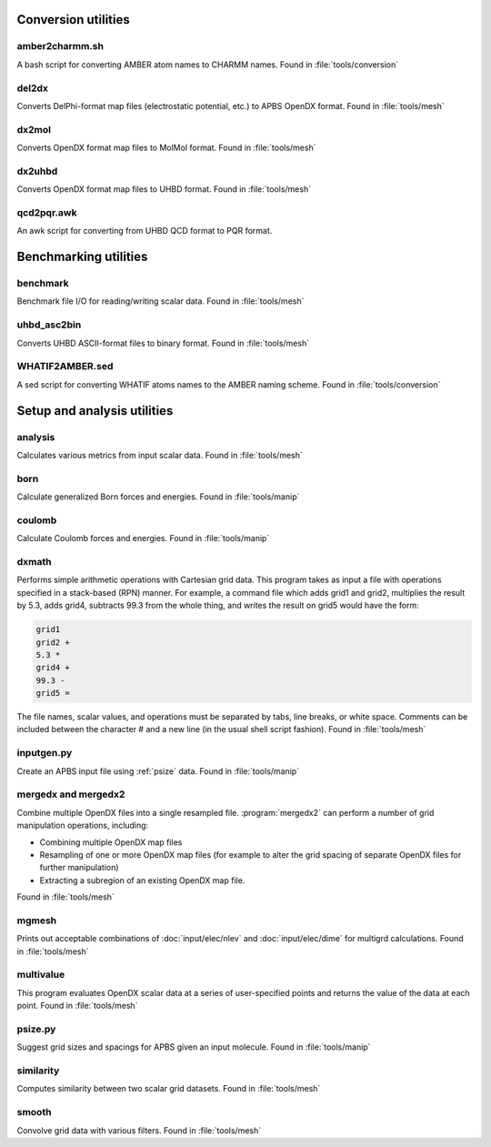 --------------------
Conversion utilities
--------------------

^^^^^^^^^^^^^^^
amber2charmm.sh
^^^^^^^^^^^^^^^

A bash script for converting AMBER atom names to CHARMM names.
Found in :file:`tools/conversion`

^^^^^^
del2dx
^^^^^^

Converts DelPhi-format map files (electrostatic potential, etc.) to APBS OpenDX format.
Found in :file:`tools/mesh`

^^^^^^
dx2mol
^^^^^^

Converts OpenDX format map files to MolMol format.
Found in :file:`tools/mesh`

^^^^^^^
dx2uhbd
^^^^^^^

Converts OpenDX format map files to UHBD format.
Found in :file:`tools/mesh`

^^^^^^^^^^^
qcd2pqr.awk
^^^^^^^^^^^

An awk script for converting from UHBD QCD format to PQR format.

----------------------
Benchmarking utilities
----------------------

^^^^^^^^^
benchmark
^^^^^^^^^

Benchmark file I/O for reading/writing scalar data.
Found in :file:`tools/mesh`

^^^^^^^^^^^^
uhbd_asc2bin
^^^^^^^^^^^^

Converts UHBD ASCII-format files to binary format.
Found in :file:`tools/mesh`

^^^^^^^^^^^^^^^^
WHATIF2AMBER.sed
^^^^^^^^^^^^^^^^

A sed script for converting WHATIF atoms names to the AMBER naming scheme.
Found in :file:`tools/conversion`

----------------------------
Setup and analysis utilities
----------------------------

^^^^^^^^
analysis
^^^^^^^^

Calculates various metrics from input scalar data.
Found in :file:`tools/mesh`

^^^^
born
^^^^

Calculate generalized Born forces and energies.
Found in :file:`tools/manip`

^^^^^^^
coulomb
^^^^^^^

Calculate Coulomb forces and energies.
Found in :file:`tools/manip`

.. _dxmath:

^^^^^^
dxmath
^^^^^^

Performs simple arithmetic operations with Cartesian grid data.  
This program takes as input a file with operations specified in a stack-based (RPN) manner.
For example, a command file which adds grid1 and grid2, multiplies the result by 5.3, adds grid4, subtracts 99.3 from the whole thing, and writes the result on grid5 would have the form:

.. code-block:: mathematica
   
   grid1
   grid2 +
   5.3 *
   grid4 +
   99.3 -
   grid5 =

The file names, scalar values, and operations must be separated by tabs, line breaks, or white space.
Comments can be included between the character # and a new line (in the usual shell script fashion).
Found in :file:`tools/mesh`

^^^^^^^^^^^
inputgen.py
^^^^^^^^^^^

Create an APBS input file using :ref:`psize` data.
Found in :file:`tools/manip`

^^^^^^^^^^^^^^^^^^^^
mergedx and mergedx2
^^^^^^^^^^^^^^^^^^^^

Combine multiple OpenDX files into a single resampled file.
:program:`mergedx2` can perform a number of grid manipulation operations, including:

* Combining multiple OpenDX map files
* Resampling of one or more OpenDX map files (for example to alter the grid spacing of separate OpenDX files for further manipulation)
* Extracting a subregion of an existing OpenDX map file.

Found in :file:`tools/mesh`

^^^^^^
mgmesh
^^^^^^

Prints out acceptable combinations of :doc:`input/elec/nlev` and :doc:`input/elec/dime` for multigrd calculations.
Found in :file:`tools/mesh`

^^^^^^^^^^
multivalue
^^^^^^^^^^

This program evaluates OpenDX scalar data at a series of user-specified points and returns the value of the data at each point.
Found in :file:`tools/mesh`

.. _psize:

^^^^^^^^
psize.py
^^^^^^^^

Suggest grid sizes and spacings for APBS given an input molecule.
Found in :file:`tools/manip`

^^^^^^^^^^
similarity
^^^^^^^^^^

Computes similarity between two scalar grid datasets.
Found in :file:`tools/mesh`

^^^^^^
smooth
^^^^^^

Convolve grid data with various filters.
Found in :file:`tools/mesh`

